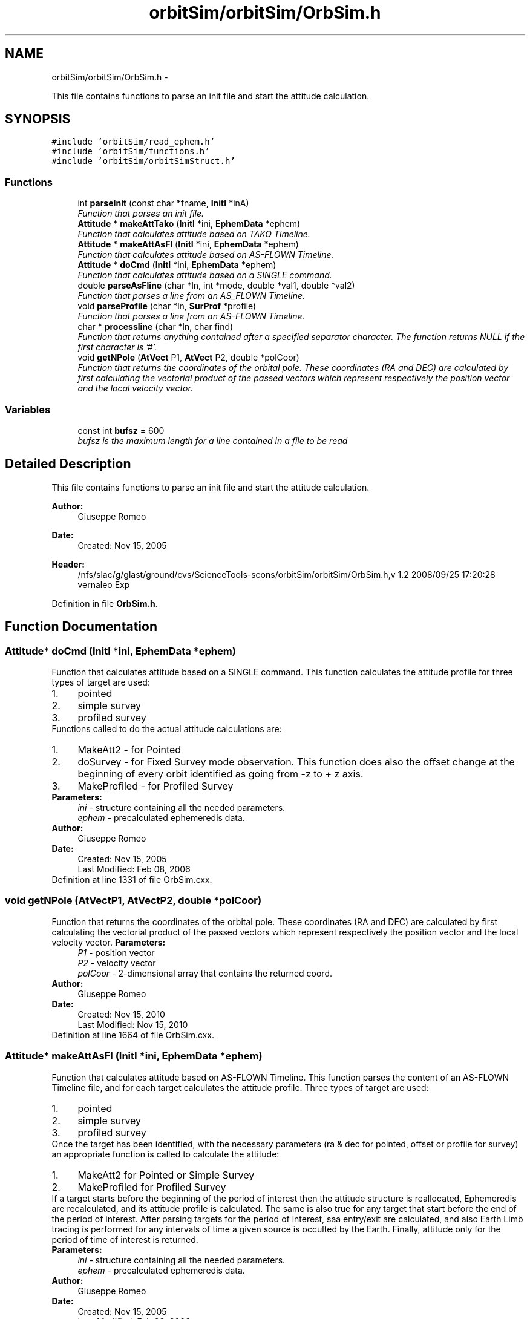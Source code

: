 .TH "orbitSim/orbitSim/OrbSim.h" 3 "Mon May 5 2014" "gtorbsim" \" -*- nroff -*-
.ad l
.nh
.SH NAME
orbitSim/orbitSim/OrbSim.h \- 
.PP
This file contains functions to parse an init file and start the attitude calculation\&.  

.SH SYNOPSIS
.br
.PP
\fC#include 'orbitSim/read_ephem\&.h'\fP
.br
\fC#include 'orbitSim/functions\&.h'\fP
.br
\fC#include 'orbitSim/orbitSimStruct\&.h'\fP
.br

.SS "Functions"

.in +1c
.ti -1c
.RI "int \fBparseInit\fP (const char *fname, \fBInitI\fP *inA)"
.br
.RI "\fIFunction that parses an init file\&. \fP"
.ti -1c
.RI "\fBAttitude\fP * \fBmakeAttTako\fP (\fBInitI\fP *ini, \fBEphemData\fP *ephem)"
.br
.RI "\fIFunction that calculates attitude based on TAKO Timeline\&. \fP"
.ti -1c
.RI "\fBAttitude\fP * \fBmakeAttAsFl\fP (\fBInitI\fP *ini, \fBEphemData\fP *ephem)"
.br
.RI "\fIFunction that calculates attitude based on AS-FLOWN Timeline\&. \fP"
.ti -1c
.RI "\fBAttitude\fP * \fBdoCmd\fP (\fBInitI\fP *ini, \fBEphemData\fP *ephem)"
.br
.RI "\fIFunction that calculates attitude based on a SINGLE command\&. \fP"
.ti -1c
.RI "double \fBparseAsFline\fP (char *ln, int *mode, double *val1, double *val2)"
.br
.RI "\fIFunction that parses a line from an AS_FLOWN Timeline\&. \fP"
.ti -1c
.RI "void \fBparseProfile\fP (char *ln, \fBSurProf\fP *profile)"
.br
.RI "\fIFunction that parses a line from an AS-FLOWN Timeline\&. \fP"
.ti -1c
.RI "char * \fBprocessline\fP (char *ln, char find)"
.br
.RI "\fIFunction that returns anything contained after a specified separator character\&. The function returns NULL if the first character is '#'\&. \fP"
.ti -1c
.RI "void \fBgetNPole\fP (\fBAtVect\fP P1, \fBAtVect\fP P2, double *polCoor)"
.br
.RI "\fIFunction that returns the coordinates of the orbital pole\&. These coordinates (RA and DEC) are calculated by first calculating the vectorial product of the passed vectors which represent respectively the position vector and the local velocity vector\&. \fP"
.in -1c
.SS "Variables"

.in +1c
.ti -1c
.RI "const int \fBbufsz\fP = 600"
.br
.RI "\fIbufsz is the maximum length for a line contained in a file to be read \fP"
.in -1c
.SH "Detailed Description"
.PP 
This file contains functions to parse an init file and start the attitude calculation\&. 

\fBAuthor:\fP
.RS 4
Giuseppe Romeo 
.RE
.PP
\fBDate:\fP
.RS 4
Created: Nov 15, 2005
.RE
.PP
\fBHeader:\fP
.RS 4
/nfs/slac/g/glast/ground/cvs/ScienceTools-scons/orbitSim/orbitSim/OrbSim\&.h,v 1\&.2 2008/09/25 17:20:28 vernaleo Exp 
.RE
.PP

.PP
Definition in file \fBOrbSim\&.h\fP\&.
.SH "Function Documentation"
.PP 
.SS "\fBAttitude\fP* \fBdoCmd\fP (\fBInitI\fP *ini, \fBEphemData\fP *ephem)"
.PP
Function that calculates attitude based on a SINGLE command\&. This function calculates the attitude profile for three types of target are used: 
.PD 0

.IP "1." 4
pointed 
.IP "2." 4
simple survey 
.IP "3." 4
profiled survey 
.PP
Functions called to do the actual attitude calculations are: 
.PD 0

.IP "1." 4
MakeAtt2 - for Pointed 
.IP "2." 4
doSurvey - for Fixed Survey mode observation\&. This function does also the offset change at the beginning of every orbit identified as going from -z to + z axis\&. 
.IP "3." 4
MakeProfiled - for Profiled Survey 
.PP
.PP
\fBParameters:\fP
.RS 4
\fIini\fP - structure containing all the needed parameters\&. 
.br
\fIephem\fP - precalculated ephemeredis data\&.
.RE
.PP
\fBAuthor:\fP
.RS 4
Giuseppe Romeo 
.RE
.PP
\fBDate:\fP
.RS 4
Created: Nov 15, 2005 
.PP
Last Modified: Feb 08, 2006 
.RE
.PP

.PP
Definition at line 1331 of file OrbSim\&.cxx\&.
.SS "void \fBgetNPole\fP (\fBAtVect\fPP1, \fBAtVect\fPP2, double *polCoor)"
.PP
Function that returns the coordinates of the orbital pole\&. These coordinates (RA and DEC) are calculated by first calculating the vectorial product of the passed vectors which represent respectively the position vector and the local velocity vector\&. \fBParameters:\fP
.RS 4
\fIP1\fP - position vector 
.br
\fIP2\fP - velocity vector 
.br
\fIpolCoor\fP - 2-dimensional array that contains the returned coord\&.
.RE
.PP
\fBAuthor:\fP
.RS 4
Giuseppe Romeo 
.RE
.PP
\fBDate:\fP
.RS 4
Created: Nov 15, 2010 
.PP
Last Modified: Nov 15, 2010 
.RE
.PP

.PP
Definition at line 1664 of file OrbSim\&.cxx\&.
.SS "\fBAttitude\fP* \fBmakeAttAsFl\fP (\fBInitI\fP *ini, \fBEphemData\fP *ephem)"
.PP
Function that calculates attitude based on AS-FLOWN Timeline\&. This function parses the content of an AS-FLOWN Timeline file, and for each target calculates the attitude profile\&. Three types of target are used: 
.PD 0

.IP "1." 4
pointed 
.IP "2." 4
simple survey 
.IP "3." 4
profiled survey 
.PP
Once the target has been identified, with the necessary parameters (ra & dec for pointed, offset or profile for survey) an appropriate function is called to calculate the attitude: 
.PD 0

.IP "1." 4
MakeAtt2 for Pointed or Simple Survey 
.IP "2." 4
MakeProfiled for Profiled Survey 
.PP
If a target starts before the beginning of the period of interest then the attitude structure is reallocated, Ephemeredis are recalculated, and its attitude profile is calculated\&. The same is also true for any target that start before the end of the period of interest\&. After parsing targets for the period of interest, saa entry/exit are calculated, and also Earth Limb tracing is performed for any intervals of time a given source is occulted by the Earth\&. Finally, attitude only for the period of time of interest is returned\&.
.PP
\fBParameters:\fP
.RS 4
\fIini\fP - structure containing all the needed parameters\&. 
.br
\fIephem\fP - precalculated ephemeredis data\&.
.RE
.PP
\fBAuthor:\fP
.RS 4
Giuseppe Romeo 
.RE
.PP
\fBDate:\fP
.RS 4
Created: Nov 15, 2005 
.PP
Last Modified: Feb 08, 2006 
.RE
.PP

.PP
Definition at line 927 of file OrbSim\&.cxx\&.
.SS "\fBAttitude\fP* \fBmakeAttTako\fP (\fBInitI\fP *ini, \fBEphemData\fP *ephem)"
.PP
Function that calculates attitude based on TAKO Timeline\&. This function parses the content of a TAKO Timeline file, and for each pointinf command, snapshot, calculates the attitude profile\&. Each target is identified by using the separator '// ------------------------'\&. Three types of target are used: 
.PD 0

.IP "1." 4
pointed 
.IP "2." 4
simple survey 
.IP "3." 4
profiled survey 
.PP
Once the target has been identified, with the necessary parameters (ra & dec for pointed, offset or profile for survey) an appropriate function is called to calculate the attitude: 
.PD 0

.IP "1." 4
MakeAtt for Pointed or Simple Survey 
.IP "2." 4
MakeProfiled for Profiled Survey 
.PP
If a target starts before the beginning of the period of interest then the attitude structure is reallocated, Ephemeredis are recalculated, and its attitude profile is calculated\&. The same is also true for any target that starts before the end of the period of interest\&. After parsing targets for the period of interest, saa entry/exit are calculated, and also Earth Limb tracing is performed for any intervals of time a given source is occulted by the Earth\&. Finally, attitude only for the period of time of interest is returned\&.
.PP
\fBParameters:\fP
.RS 4
\fIini\fP - structure containing all the needed parameters\&. 
.br
\fIephem\fP - precalculated ephemeredis data\&.
.RE
.PP
\fBAuthor:\fP
.RS 4
Giuseppe Romeo 
.RE
.PP
\fBDate:\fP
.RS 4
Created: Nov 15, 2005 
.PP
Last Modified: March 28, 2007 
.RE
.PP

.PP
Definition at line 389 of file OrbSim\&.cxx\&.
.SS "double \fBparseAsFline\fP (char *ln, int *mode, double *val1, double *val2)"
.PP
Function that parses a line from an AS_FLOWN Timeline\&. This function is called by makeAttAsFl to parse a line in the AS-FLOWN Timeline\&. Depending of the line, the function identifies the mode as 1 for SURVEY (both Fixed and Profiled) or 2 for POINTED including Automatic Re-pointing\&.
.PP
A time stamp in the MJD format is returned\&.
.PP
\fBParameters:\fP
.RS 4
\fIln\fP - line\&. 
.br
\fImode\fP - this parameter specifies if a given target is a POINTED or SURVEY mode observation\&. 
.br
\fIval1\fP - paramters specifying Target RA 
.br
\fIval2\fP - paramters specifying Target DEC
.RE
.PP
\fBAuthor:\fP
.RS 4
Giuseppe Romeo 
.RE
.PP
\fBDate:\fP
.RS 4
Created: Nov 15, 2005 
.PP
Last Modified: Feb 08, 2006 
.RE
.PP

.PP
Definition at line 1290 of file OrbSim\&.cxx\&.
.SS "int \fBparseInit\fP (const char *fname, \fBInitI\fP *inA)"
.PP
Function that parses an init file\&. This function parses the content of a file, specified as argument, into an \fBInitI\fP structure\&.
.PP
Possible returned velues are: 
.PD 0

.IP "1." 4
0 when any of the 14 parameters are not found 
.IP "2." 4
1 otherwise 
.PP
.PP
\fBAuthor:\fP
.RS 4
Giuseppe Romeo 
.RE
.PP
\fBDate:\fP
.RS 4
Created: Nov 15, 2005 
.PP
Last Modified: Feb 08, 2006 
.RE
.PP

.PP
Definition at line 33 of file OrbSim\&.cxx\&.
.SS "void \fBparseProfile\fP (char *ln, \fBSurProf\fP *profile)"
.PP
Function that parses a line from an AS-FLOWN Timeline\&. This function is called by makeAttAsFl to parse a line in the AS-FLOWN Timeline that contains all the specifications of the profile survey\&. Notice that if the profile epoch is in the future, then the next survey target is considered to be a FIXED Survey, PROFILED if in the past\&.
.PP
\fBParameters:\fP
.RS 4
\fIln\fP - line\&. 
.br
\fIprofile\fP - profile structure\&.
.RE
.PP
\fBAuthor:\fP
.RS 4
Giuseppe Romeo 
.RE
.PP
\fBDate:\fP
.RS 4
Created: Nov 15, 2005 
.PP
Last Modified: Feb 08, 2006 
.RE
.PP

.PP
Definition at line 1613 of file OrbSim\&.cxx\&.
.SS "char* \fBprocessline\fP (char *ln, charfind)"
.PP
Function that returns anything contained after a specified separator character\&. The function returns NULL if the first character is '#'\&. \fBParameters:\fP
.RS 4
\fIln\fP - line of characters 
.br
\fIfind\fP - separator character \&.
.RE
.PP
\fBAuthor:\fP
.RS 4
Giuseppe Romeo 
.RE
.PP
\fBDate:\fP
.RS 4
Created: Nov 15, 2005 
.PP
Last Modified: Feb 08, 2006 
.RE
.PP

.PP
Definition at line 348 of file OrbSim\&.cxx\&.
.SH "Variable Documentation"
.PP 
.SS "const int \fBbufsz\fP = 600"
.PP
bufsz is the maximum length for a line contained in a file to be read 
.PP
Definition at line 23 of file OrbSim\&.h\&.
.SH "Author"
.PP 
Generated automatically by Doxygen for gtorbsim from the source code\&.
